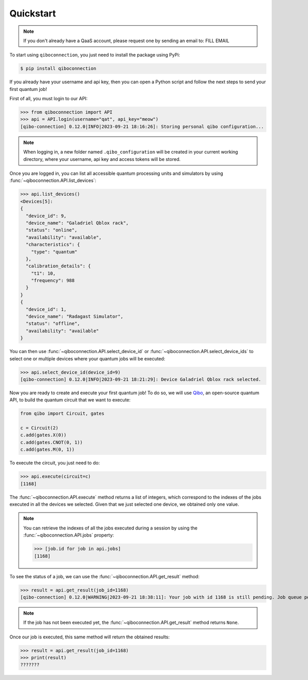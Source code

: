 Quickstart
==========

.. note::

    If you don't already have a QaaS account, please request one by sending an email to: FILL EMAIL

To start using ``qiboconnection``, you just need to install the package using PyPi:

.. code-block:: console

    $ pip install qiboconnection

If you already have your username and api key, then you can open a Python script and follow the next steps to send your
first quantum job!

First of all, you must login to our API:


>>> from qiboconnection import API
>>> api = API.login(username="qat", api_key="meow")
[qibo-connection] 0.12.0|INFO|2023-09-21 18:16:26]: Storing personal qibo configuration...

.. note::

    When logging in, a new folder named ``.qibo_configuration`` will be created in your current working directory, where
    your username, api key and access tokens will be stored.

Once you are logged in, you can list all accessible quantum processing units and simulators by using
:func:`~qiboconnection.API.list_devices`:

>>> api.list_devices()
<Devices[5]:
{
  "device_id": 9,
  "device_name": "Galadriel Qblox rack",
  "status": "online",
  "availability": "available",
  "characteristics": {
    "type": "quantum"
  },
  "calibration_details": {
    "t1": 10,
    "frequency": 988
  }
}
{
  "device_id": 1,
  "device_name": "Radagast Simulator",
  "status": "offline",
  "availability": "available"
}

You can then use :func:`~qiboconnection.API.select_device_id` or :func:`~qiboconnection.API.select_device_ids` to select
one or multiple devices where your quantum jobs will be executed:

>>> api.select_device_id(device_id=9)
[qibo-connection] 0.12.0|INFO|2023-09-21 18:21:29]: Device Galadriel Qblox rack selected.

Now you are ready to create and execute your first quantum job! To do so, we will use
`Qibo <https://qibo.science/qibo/stable/>`_, an open-source quantum API, to build the quantum circuit that we want to
execute:

.. code-block:: python3

    from qibo import Circuit, gates

    c = Circuit(2)
    c.add(gates.X(0))
    c.add(gates.CNOT(0, 1))
    c.add(gates.M(0, 1))

To execute the circuit, you just need to do:

>>> api.execute(circuit=c)
[1168]

The :func:`~qiboconnection.API.execute` method returns a list of integers, which correspond to the indexes of the jobs
executed in all the devices we selected. Given that we just selected one device, we obtained only one value.

.. note::

    You can retrieve the indexes of all the jobs executed during a session by using the :func:`~qiboconnection.API.jobs`
    property:

    >>> [job.id for job in api.jobs]
    [1168]

To see the status of a job, we can use the :func:`~qiboconnection.API.get_result` method:

>>> result = api.get_result(job_id=1168)
[qibo-connection] 0.12.0|WARNING|2023-09-21 18:38:11]: Your job with id 1168 is still pending. Job queue position: 2

.. note::

    If the job has not been executed yet, the :func:`~qiboconnection.API.get_result` method returns ``None``.

Once our job is executed, this same method will return the obtained results:

>>> result = api.get_result(job_id=1168)
>>> print(result)
???????
